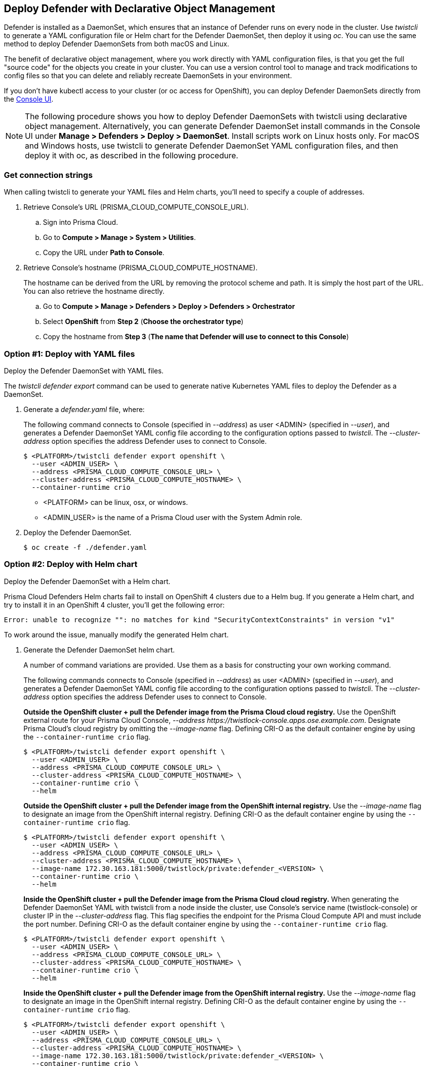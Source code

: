 == Deploy Defender with Declarative Object Management

Defender is installed as a DaemonSet, which ensures that an instance of Defender runs on every node in the cluster.
Use _twistcli_ to generate a YAML configuration file or Helm chart for the Defender DaemonSet, then deploy it using _oc_.
You can use the same method to deploy Defender DaemonSets from both macOS and Linux.

The benefit of declarative object management, where you work directly with YAML configuration files, is that you get the full "source code" for the objects you create in your cluster.
You can use a version control tool to manage and track modifications to config files so that you can delete and reliably recreate DaemonSets in your environment.

If you don't have kubectl access to your cluster (or oc access for OpenShift), you can deploy Defender DaemonSets directly from the xref:../container/container.adoc[Console UI].

NOTE: The following procedure shows you how to deploy Defender DaemonSets with twistcli using declarative object management.
Alternatively, you can generate Defender DaemonSet install commands in the Console UI under  *Manage > Defenders > Deploy > DaemonSet*.
Install scripts work on Linux hosts only.
For macOS and Windows hosts, use twistcli to generate Defender DaemonSet YAML configuration files, and then deploy it with oc, as described in the following procedure.

[.task]
=== Get connection strings

When calling twistcli to generate your YAML files and Helm charts, you'll need to specify a couple of addresses.

[.procedure]
. Retrieve Console's URL (PRISMA_CLOUD_COMPUTE_CONSOLE_URL).

.. Sign into Prisma Cloud.

.. Go to *Compute > Manage > System > Utilities*.

.. Copy the URL under *Path to Console*.

. Retrieve Console's hostname (PRISMA_CLOUD_COMPUTE_HOSTNAME).
+
The hostname can be derived from the URL by removing the protocol scheme and path.
It is simply the host part of the URL. You can also retrieve the hostname directly.

.. Go to *Compute > Manage > Defenders > Deploy > Defenders > Orchestrator*

.. Select *OpenShift* from *Step 2* (*Choose the orchestrator type*)

.. Copy the hostname from *Step 3* (*The name that Defender will use to connect to this Console*)

[.task]
=== Option #1: Deploy with YAML files

Deploy the Defender DaemonSet with YAML files.

The _twistcli defender export_ command can be used to generate native Kubernetes YAML files to deploy the Defender as a DaemonSet.

[.procedure]
. Generate a _defender.yaml_ file, where:
+
The following command connects to Console (specified in _--address_) as user <ADMIN> (specified in _--user_), and generates a Defender DaemonSet YAML config file according to the configuration options passed to _twistcli_.
The _--cluster-address_ option specifies the address Defender uses to connect to Console.
+
  $ <PLATFORM>/twistcli defender export openshift \
    --user <ADMIN_USER> \
    --address <PRISMA_CLOUD_COMPUTE_CONSOLE_URL> \
    --cluster-address <PRISMA_CLOUD_COMPUTE_HOSTNAME> \
    --container-runtime crio
+
* <PLATFORM> can be linux, osx, or windows.
* <ADMIN_USER> is the name of a Prisma Cloud user with the System Admin role.

. Deploy the Defender DaemonSet.

  $ oc create -f ./defender.yaml


[.task]
=== Option #2: Deploy with Helm chart

Deploy the Defender DaemonSet with a Helm chart.

// https://github.com/twistlock/twistlock/issues/13333
Prisma Cloud Defenders Helm charts fail to install on OpenShift 4 clusters due to a Helm bug.
If you generate a Helm chart, and try to install it in an OpenShift 4 cluster, you'll get the following error:

  Error: unable to recognize "": no matches for kind "SecurityContextConstraints" in version "v1"

To work around the issue, manually modify the generated Helm chart.

[.procedure]
. Generate the Defender DaemonSet helm chart.
+
A number of command variations are provided.
Use them as a basis for constructing your own working command.
+
The following commands connects to Console (specified in _--address_) as user <ADMIN> (specified in _--user_), and generates a Defender DaemonSet YAML config file according to the configuration options passed to _twistcli_.
The _--cluster-address_ option specifies the address Defender uses to connect to Console.
+
*Outside the OpenShift cluster + pull the Defender image from the  Prisma Cloud cloud registry.*
Use the OpenShift external route for your Prisma Cloud Console, _--address \https://twistlock-console.apps.ose.example.com_.
Designate Prisma Cloud's cloud registry by omitting the _--image-name_ flag. Defining CRI-O as the default container engine by using the `--container-runtime crio` flag.

  $ <PLATFORM>/twistcli defender export openshift \
    --user <ADMIN_USER> \
    --address <PRISMA_CLOUD_COMPUTE_CONSOLE_URL> \
    --cluster-address <PRISMA_CLOUD_COMPUTE_HOSTNAME> \
    --container-runtime crio \
    --helm
+
*Outside the OpenShift cluster + pull the Defender image from the OpenShift internal registry.*
Use the _--image-name_ flag to designate an image from the OpenShift internal registry. Defining CRI-O as the default container engine by using the `--container-runtime crio` flag.

  $ <PLATFORM>/twistcli defender export openshift \
    --user <ADMIN_USER> \
    --address <PRISMA_CLOUD_COMPUTE_CONSOLE_URL> \
    --cluster-address <PRISMA_CLOUD_COMPUTE_HOSTNAME> \
    --image-name 172.30.163.181:5000/twistlock/private:defender_<VERSION> \
    --container-runtime crio \
    --helm
+
*Inside the OpenShift cluster + pull the Defender image from the Prisma Cloud cloud registry.*
When generating the Defender DaemonSet YAML with twistcli from a node inside the cluster, use Console's service name (twistlock-console) or cluster IP in the _--cluster-address_ flag.
This flag specifies the endpoint for the Prisma Cloud Compute API and must include the port number. Defining CRI-O as the default container engine by using the `--container-runtime crio` flag.

  $ <PLATFORM>/twistcli defender export openshift \
    --user <ADMIN_USER> \
    --address <PRISMA_CLOUD_COMPUTE_CONSOLE_URL> \
    --cluster-address <PRISMA_CLOUD_COMPUTE_HOSTNAME> \
    --container-runtime crio \
    --helm
+
*Inside the OpenShift cluster + pull the Defender image from the OpenShift internal registry.*
Use the _--image-name_ flag to designate an image in the OpenShift internal registry. Defining CRI-O as the default container engine by using the `--container-runtime crio` flag.

  $ <PLATFORM>/twistcli defender export openshift \
    --user <ADMIN_USER> \
    --address <PRISMA_CLOUD_COMPUTE_CONSOLE_URL> \
    --cluster-address <PRISMA_CLOUD_COMPUTE_HOSTNAME> \
    --image-name 172.30.163.181:5000/twistlock/private:defender_<VERSION> \
    --container-runtime crio \
    --helm

. Unpack the chart into a temporary directory.

  $ mkdir helm-defender
  $ tar xvzf twistlock-defender-helm.tar.gz -C helm-defender/

. Open _helm-console/twistlock-defender/templates/securitycontextconstraints.yaml_ for editing.

. Change `apiVersion` from `v1` to `security.openshift.io/v1`.
+
[source,yaml]
----
{{- if .Values.openshift }}
apiVersion: security.openshift.io/v1
kind: SecurityContextConstraints
metadata:
name: twistlock-console
...
----

. Repack the Helm chart

  $ cd helm-defender/
  $ tar cvzf twistlock-defender-helm.tar.gz twistlock-defender/

. Install the new helm chart via the helm command

  $ helm install --namespace=twistlock -g twistlock-defender-helm.tar.gz


[.task]
=== Confirm Defenders were deployed

Confirm the installation was successful.

[.procedure]
. In Prisma Cloud Console, go to *Compute > Manage > Defenders > Manage* to see a list of deployed Defenders.
+
image::install_openshift_tl_defenders.png[width=800]

. In the OpenShift Web Console, go to the Prisma Cloud project's monitoring window to see which pods are running.
+
image::install_openshift_ose_defenders.png[width=800]

. Use the OpenShift CLI to see the DaemonSet pod count.

  $ oc get ds -n twistlock

  NAME                    DESIRED   CURRENT   READY     UP-TO-DATE   AVAILABLE   NODE SELECTOR   AGE
  twistlock-defender-ds   4         3         3         3            3           <none>          29m
+
NOTE: The _desired_ and _current_ pod counts do not match.
This is a job for the nodeSelector.

